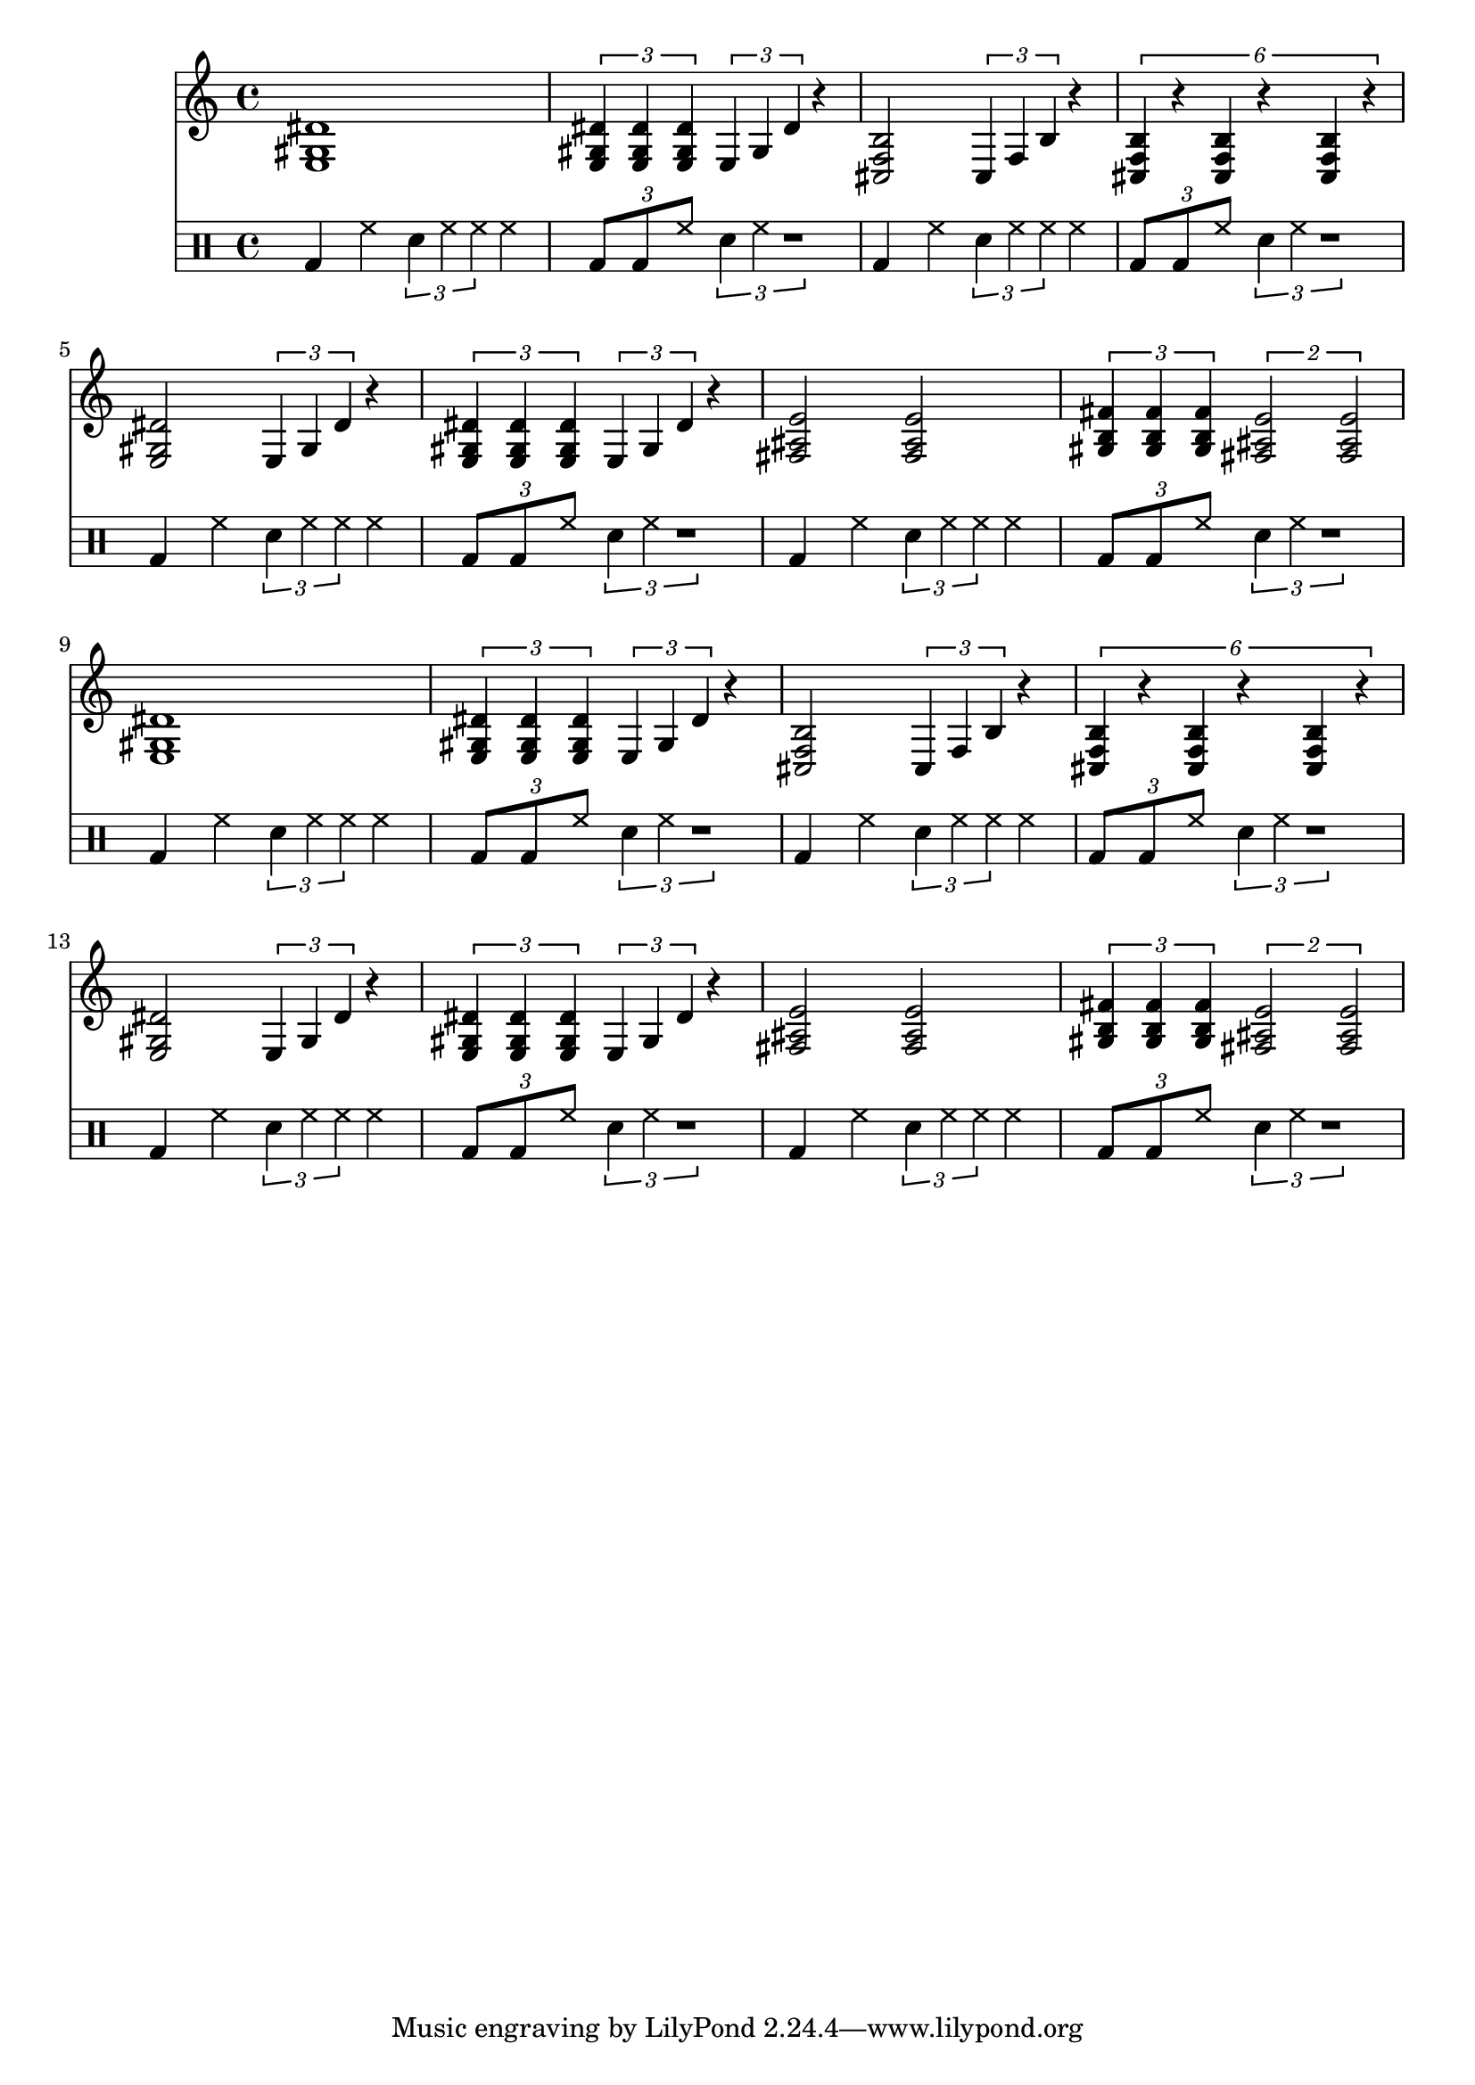 % e f f# g g# a a# b c c# d d# e

% <gis b f>
% <fis ais e>
% <fis ais e>
% <e gis dis'>
% <dis g cis'>
% <cis f b>


\score {
	<<
	% \new Staff { \repeat unfold 24 { c4 } }

	\new Staff {
		% <e gis dis'>4 r4 r2
		% <cis f b>4 r4 r2
		% <e gis dis'>4 r4 r2
		% <fis ais e'>4 r4 r2
		% <e gis dis'>4 r4 r2
		% <cis f b>4 r4 r2
		% <e gis dis'>4 r4 r2
		% <gis b fis'>4 <fis ais e'>4 r2

		\repeat unfold 2 {

			<e gis dis'>1  % r4 <e gis dis'>4 % r4
			\tuplet 3/2 { <e gis dis'>4 <e gis dis'>4 <e gis dis'>4 } \tuplet 3/1 { e gis dis' } r4

			<cis f b>2 \tuplet 3/1 { cis4 f4 b4 } r4
			\tuplet 6/4 { <cis f b>4 r4 <cis f b>4 r4 <cis f b>4 r4}

			<e gis dis'>2 \tuplet 3/1 { e4 gis4 dis'4 } r4
			\tuplet 3/2 { <e gis dis'>4 <e gis dis'>4 <e gis dis'>4 } \tuplet 3/1 { e gis dis' } r4

			<fis ais e'>2 <fis ais e'>2
			\tuplet 3/2 { <gis b fis'>4 <gis b fis'>4 <gis b fis'>4 } \tuplet 2/1 { <fis ais e'>2 <fis ais e'>2 }
		}
	}

	\new DrumStaff {
		% \repeat unfold 8 { \drummode { hh2 hh2 } }
		\repeat unfold 8 {
			\drummode {
				bd4 hh4 \tuplet 3/1 { sna4 hh4 hh4 } hh4
				\tuplet 3/4 { bd8 bd8 hh8 } \tuplet 3/1 { sna4 hh4 r1 }
			}
		}
	}

	>>

	\layout { }

	\midi {
			\tempo 4 = 120
	}
}

